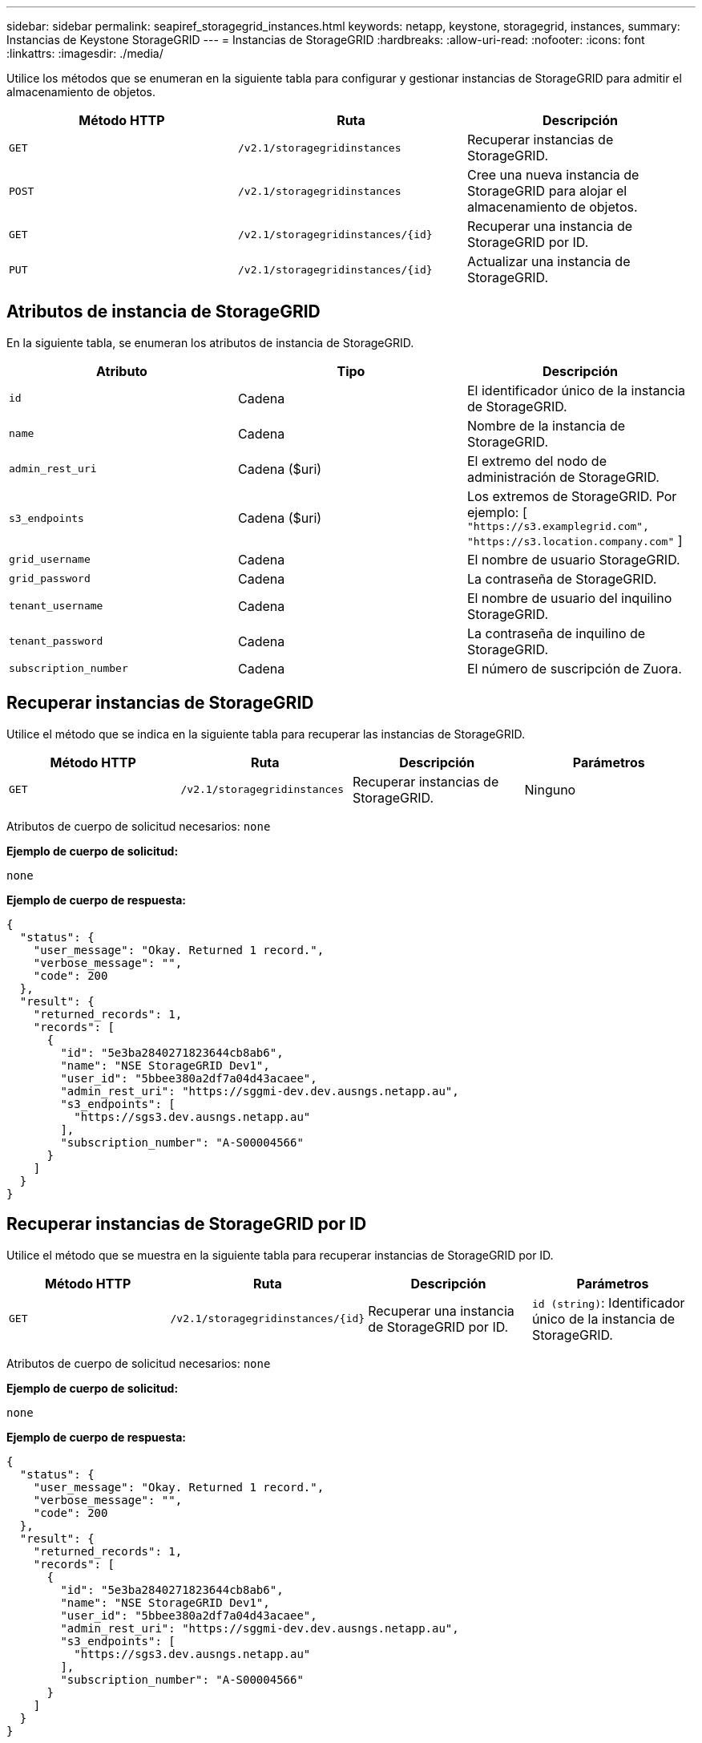 ---
sidebar: sidebar 
permalink: seapiref_storagegrid_instances.html 
keywords: netapp, keystone, storagegrid, instances, 
summary: Instancias de Keystone StorageGRID 
---
= Instancias de StorageGRID
:hardbreaks:
:allow-uri-read: 
:nofooter: 
:icons: font
:linkattrs: 
:imagesdir: ./media/


[role="lead"]
Utilice los métodos que se enumeran en la siguiente tabla para configurar y gestionar instancias de StorageGRID para admitir el almacenamiento de objetos.

|===
| Método HTTP | Ruta | Descripción 


| `GET` | `/v2.1/storagegridinstances` | Recuperar instancias de StorageGRID. 


| `POST` | `/v2.1/storagegridinstances` | Cree una nueva instancia de StorageGRID para alojar el almacenamiento de objetos. 


| `GET` | `/v2.1/storagegridinstances/{id}` | Recuperar una instancia de StorageGRID por ID. 


| `PUT` | `/v2.1/storagegridinstances/{id}` | Actualizar una instancia de StorageGRID. 
|===


== Atributos de instancia de StorageGRID

En la siguiente tabla, se enumeran los atributos de instancia de StorageGRID.

|===
| Atributo | Tipo | Descripción 


| `id` | Cadena | El identificador único de la instancia de StorageGRID. 


| `name` | Cadena | Nombre de la instancia de StorageGRID. 


| `admin_rest_uri` | Cadena ($uri) | El extremo del nodo de administración de StorageGRID. 


| `s3_endpoints` | Cadena ($uri) | Los extremos de StorageGRID. Por ejemplo: [ `"https://s3.examplegrid.com", "https://s3.location.company.com"` ] 


| `grid_username` | Cadena | El nombre de usuario StorageGRID. 


| `grid_password` | Cadena | La contraseña de StorageGRID. 


| `tenant_username` | Cadena | El nombre de usuario del inquilino StorageGRID. 


| `tenant_password` | Cadena | La contraseña de inquilino de StorageGRID. 


| `subscription_number` | Cadena | El número de suscripción de Zuora. 
|===


== Recuperar instancias de StorageGRID

Utilice el método que se indica en la siguiente tabla para recuperar las instancias de StorageGRID.

|===
| Método HTTP | Ruta | Descripción | Parámetros 


| `GET` | `/v2.1/storagegridinstances` | Recuperar instancias de StorageGRID. | Ninguno 
|===
Atributos de cuerpo de solicitud necesarios: `none`

*Ejemplo de cuerpo de solicitud:*

....
none
....
*Ejemplo de cuerpo de respuesta:*

....
{
  "status": {
    "user_message": "Okay. Returned 1 record.",
    "verbose_message": "",
    "code": 200
  },
  "result": {
    "returned_records": 1,
    "records": [
      {
        "id": "5e3ba2840271823644cb8ab6",
        "name": "NSE StorageGRID Dev1",
        "user_id": "5bbee380a2df7a04d43acaee",
        "admin_rest_uri": "https://sggmi-dev.dev.ausngs.netapp.au",
        "s3_endpoints": [
          "https://sgs3.dev.ausngs.netapp.au"
        ],
        "subscription_number": "A-S00004566"
      }
    ]
  }
}
....


== Recuperar instancias de StorageGRID por ID

Utilice el método que se muestra en la siguiente tabla para recuperar instancias de StorageGRID por ID.

|===
| Método HTTP | Ruta | Descripción | Parámetros 


| `GET` | `/v2.1/storagegridinstances/{id}` | Recuperar una instancia de StorageGRID por ID. | `id (string)`: Identificador único de la instancia de StorageGRID. 
|===
Atributos de cuerpo de solicitud necesarios: `none`

*Ejemplo de cuerpo de solicitud:*

....
none
....
*Ejemplo de cuerpo de respuesta:*

....
{
  "status": {
    "user_message": "Okay. Returned 1 record.",
    "verbose_message": "",
    "code": 200
  },
  "result": {
    "returned_records": 1,
    "records": [
      {
        "id": "5e3ba2840271823644cb8ab6",
        "name": "NSE StorageGRID Dev1",
        "user_id": "5bbee380a2df7a04d43acaee",
        "admin_rest_uri": "https://sggmi-dev.dev.ausngs.netapp.au",
        "s3_endpoints": [
          "https://sgs3.dev.ausngs.netapp.au"
        ],
        "subscription_number": "A-S00004566"
      }
    ]
  }
}
....


== Cree una instancia de StorageGRID por ID

Utilice el método que figura en la siguiente tabla para crear una instancia de StorageGRID por ID.

|===
| Método HTTP | Ruta | Descripción | Parámetros 


| `POST`` | `/v2.1/storagegridinstances/{id}` | Recuperar una instancia de StorageGRID por ID. | `id (string):` El identificador único de la instancia de StorageGRID. 
|===
Atributos de cuerpo de solicitud necesarios: `none`

*Ejemplo de cuerpo de solicitud:*

....
{
  "name": "Grid1",
  "admin_rest_uri": "https://examplegrid.com",
  "s3_endpoints": [
    "https://s3.examplegrid.com",
    "https://s3.location.company.com"
  ],
  "grid_username": "root",
  "grid_password": "string",
  "tenant_username": "root",
  "tenant_password": "string",
  "subscription_number": "A-S00003969"
}
....
*Ejemplo de cuerpo de respuesta:*

....
{
  "status": {
    "user_message": "string",
    "verbose_message": "string",
    "code": "string"
  },
  "result": {
    "returned_records": 1,
    "records": [
      {
        "id": "5d2fb0fb4f47df00015274e3",
        "name": "Grid1",
        "admin_rest_uri": "https://examplegrid.com",
        "user_id": "5d2fb0fb4f47df00015274e3",
        "s3_endpoints": [
          "https://s3.examplegrid.com",
          "https://s3.location.company.com"
        ],
        "subscription_number": "A-S00003969"
      }
    ]
  }
}
....


== Modificar una instancia de StorageGRID por ID

Utilice el método que se muestra en la siguiente tabla para modificar una instancia de StorageGRID por ID.

|===
| Método HTTP | Ruta | Descripción | Parámetros 


| `PUT` | `/v2.1/storagegridinstances/{id}` | Modificar una instancia de StorageGRID por ID. | `id (string)`: Identificador único de la instancia de StorageGRID. 
|===
Atributos necesarios del cuerpo de solicitud: `none`

*Ejemplo de cuerpo de solicitud:*

....
{
  "name": "Grid1",
  "admin_rest_uri": "https://examplegrid.com",
  "s3_endpoints": [
    "https://s3.examplegrid.com",
    "https://s3.location.company.com"
  ],
  "grid_username": "root",
  "grid_password": "string",
  "tenant_username": "root",
  "tenant_password": "string",
  "subscription_number": "A-S00003969"
....
*Ejemplo de cuerpo de respuesta:*

....
{
  "status": {
    "user_message": "string",
    "verbose_message": "string",
    "code": "string"
  },
  "result": {
    "returned_records": 1,
    "records": [
      {
        "id": "5d2fb0fb4f47df00015274e3",
        "name": "Grid1",
        "admin_rest_uri": "https://examplegrid.com",
        "user_id": "5d2fb0fb4f47df00015274e3",
        "s3_endpoints": [
          "https://s3.examplegrid.com",
          "https://s3.location.company.com"
        ],
        "subscription_number": "A-S00003969"
      }
    ]
  }
}
....